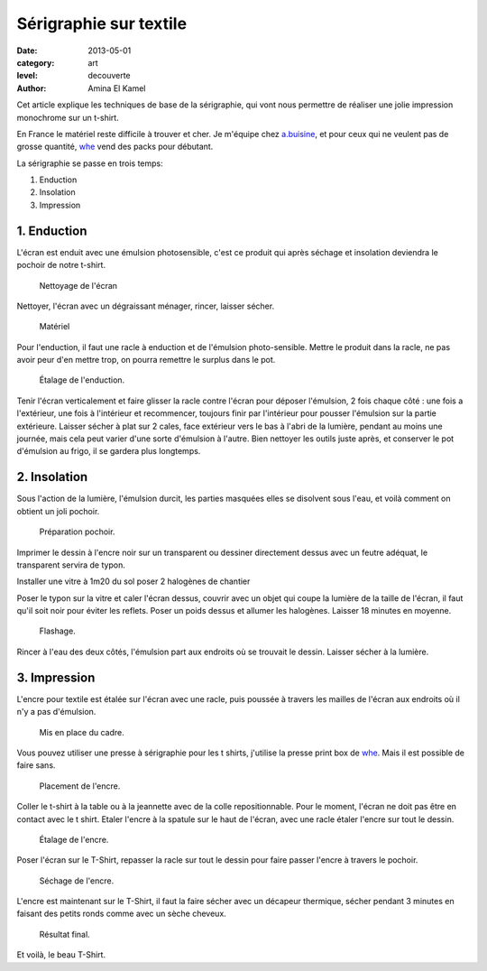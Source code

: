 Sérigraphie sur textile
=======================

:date: 2013-05-01
:category: art
:level: decouverte
:author: Amina El Kamel


Cet article explique les techniques de base de la sérigraphie,
qui vont nous permettre de réaliser une jolie impression
monochrome sur un t-shirt.

En France le matériel reste difficile à trouver et cher. Je m'équipe
chez `a.buisine <http://www.abuisine.fr/>`_, et pour ceux qui ne veulent
pas de grosse quantité, `whe <http://www.whe.fr/store/fr/>`_ vend des
packs pour débutant.

La sérigraphie se passe en trois temps:

1. Enduction
2. Insolation
3. Impression


1. Enduction
::::::::::::

L'écran est enduit avec une émulsion photosensible, c'est ce produit qui après
séchage et insolation deviendra le pochoir de notre t-shirt.

.. figure:: serigraphie/nettoyage-ecran.jpg

   Nettoyage de l'écran

Nettoyer, l'écran avec un dégraissant ménager, rincer, laisser sécher.

.. figure:: serigraphie/materiel.jpg

   Matériel


Pour l'enduction, il faut une racle à enduction et de l'émulsion
photo-sensible. Mettre le produit dans la racle, ne pas avoir peur d'en mettre
trop, on pourra remettre le surplus dans le pot.

.. figure:: serigraphie/enduction.jpg

   Étalage de l'enduction.


Tenir l'écran verticalement et faire glisser la racle contre l'écran pour
déposer l'émulsion, 2 fois chaque côté : une fois a l'extérieur, une fois à
l'intérieur et recommencer, toujours finir par l'intérieur pour pousser
l'émulsion sur la partie extérieure. Laisser sécher à plat sur 2 cales, face
extérieur vers le bas à l'abri de la lumière, pendant au moins une journée,
mais cela peut varier d'une sorte d'émulsion à l'autre. Bien nettoyer les
outils juste après, et conserver le pot d'émulsion au frigo, il se gardera plus
longtemps.


2. Insolation
:::::::::::::

Sous l'action de la lumière, l'émulsion durcit, les parties masquées elles se
disolvent sous l'eau, et voilà comment on obtient un joli pochoir.

.. figure:: serigraphie/pochoir.jpg

   Préparation pochoir.


Imprimer le dessin à l'encre noir sur un transparent ou dessiner directement
dessus avec un feutre adéquat, le transparent servira de typon.

Installer une vitre à 1m20 du sol poser 2 halogènes de chantier

Poser le typon sur la vitre et caler l'écran dessus, couvrir avec un objet qui
coupe la lumière de la taille de l'écran, il faut qu'il soit noir pour éviter
les reflets. Poser un poids dessus et allumer les halogènes. Laisser 18 minutes
en moyenne.

.. figure:: serigraphie/flashage.jpg

   Flashage.


Rincer à l'eau des deux côtés, l'émulsion part aux endroits où se trouvait le
dessin. Laisser sécher à la lumière.


3. Impression
:::::::::::::

L'encre pour textile est étalée sur l'écran avec une racle, puis poussée à
travers les mailles de l'écran aux endroits où il n'y a pas d'émulsion.

.. figure:: serigraphie/cadre.jpg

   Mis en place du cadre.

Vous pouvez utiliser une presse à sérigraphie pour les t shirts, j'utilise la
presse print box de `whe <http://www.whe.fr/store/fr/>`_. Mais il est
possible de faire sans.


.. figure:: serigraphie/etalage.jpg

   Placement de l'encre.


Coller le t-shirt
à la table ou à la jeannette avec de la colle repositionnable. Pour le moment,
l'écran ne doit pas être en contact avec le t shirt. Etaler l'encre à la
spatule sur le haut de l'écran, avec une racle étaler l'encre sur tout le
dessin.

.. figure:: serigraphie/encre2.jpg

   Étalage de l'encre.


Poser l'écran sur le T-Shirt, repasser la racle sur tout le dessin pour
faire passer l'encre à travers le pochoir.

.. figure:: serigraphie/sechage.jpg

   Séchage de l'encre.

L'encre est maintenant sur le
T-Shirt, il faut la faire sécher avec un décapeur thermique, sécher pendant 3
minutes en faisant des petits ronds comme avec un sèche cheveux.

.. figure:: serigraphie/resultat.jpg

   Résultat final.



Et voilà, le beau T-Shirt.


